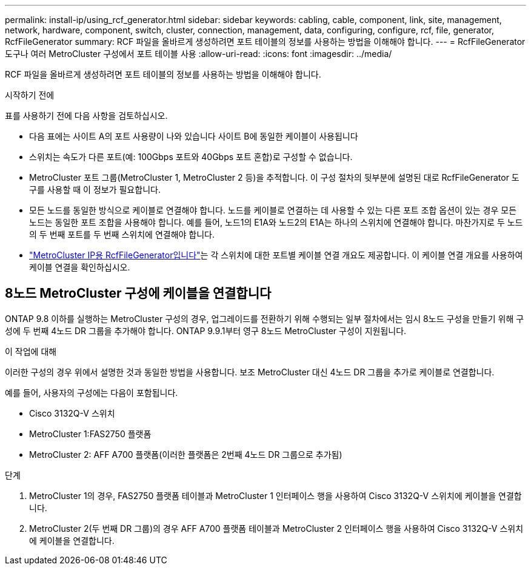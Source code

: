 ---
permalink: install-ip/using_rcf_generator.html 
sidebar: sidebar 
keywords: cabling, cable, component, link, site, management, network, hardware, component, switch, cluster, connection, management, data, configuring, configure, rcf, file, generator, RcfFileGenerator 
summary: RCF 파일을 올바르게 생성하려면 포트 테이블의 정보를 사용하는 방법을 이해해야 합니다. 
---
= RcfFileGenerator 도구나 여러 MetroCluster 구성에서 포트 테이블 사용
:allow-uri-read: 
:icons: font
:imagesdir: ../media/


[role="lead"]
RCF 파일을 올바르게 생성하려면 포트 테이블의 정보를 사용하는 방법을 이해해야 합니다.

.시작하기 전에
표를 사용하기 전에 다음 사항을 검토하십시오.

* 다음 표에는 사이트 A의 포트 사용량이 나와 있습니다 사이트 B에 동일한 케이블이 사용됩니다
* 스위치는 속도가 다른 포트(예: 100Gbps 포트와 40Gbps 포트 혼합)로 구성할 수 없습니다.
* MetroCluster 포트 그룹(MetroCluster 1, MetroCluster 2 등)을 추적합니다. 이 구성 절차의 뒷부분에 설명된 대로 RcfFileGenerator 도구를 사용할 때 이 정보가 필요합니다.
* 모든 노드를 동일한 방식으로 케이블로 연결해야 합니다. 노드를 케이블로 연결하는 데 사용할 수 있는 다른 포트 조합 옵션이 있는 경우 모든 노드는 동일한 포트 조합을 사용해야 합니다. 예를 들어, 노드1의 E1A와 노드2의 E1A는 하나의 스위치에 연결해야 합니다. 마찬가지로 두 노드의 두 번째 포트를 두 번째 스위치에 연결해야 합니다.
*  https://mysupport.netapp.com/site/tools/tool-eula/rcffilegenerator["MetroCluster IP용 RcfFileGenerator입니다"^]는 각 스위치에 대한 포트별 케이블 연결 개요도 제공합니다. 이 케이블 연결 개요를 사용하여 케이블 연결을 확인하십시오.




== 8노드 MetroCluster 구성에 케이블을 연결합니다

ONTAP 9.8 이하를 실행하는 MetroCluster 구성의 경우, 업그레이드를 전환하기 위해 수행되는 일부 절차에서는 임시 8노드 구성을 만들기 위해 구성에 두 번째 4노드 DR 그룹을 추가해야 합니다.  ONTAP 9.9.1부터 영구 8노드 MetroCluster 구성이 지원됩니다.

.이 작업에 대해
이러한 구성의 경우 위에서 설명한 것과 동일한 방법을 사용합니다. 보조 MetroCluster 대신 4노드 DR 그룹을 추가로 케이블로 연결합니다.

예를 들어, 사용자의 구성에는 다음이 포함됩니다.

* Cisco 3132Q-V 스위치
* MetroCluster 1:FAS2750 플랫폼
* MetroCluster 2: AFF A700 플랫폼(이러한 플랫폼은 2번째 4노드 DR 그룹으로 추가됨)


.단계
. MetroCluster 1의 경우, FAS2750 플랫폼 테이블과 MetroCluster 1 인터페이스 행을 사용하여 Cisco 3132Q-V 스위치에 케이블을 연결합니다.
. MetroCluster 2(두 번째 DR 그룹)의 경우 AFF A700 플랫폼 테이블과 MetroCluster 2 인터페이스 행을 사용하여 Cisco 3132Q-V 스위치에 케이블을 연결합니다.


